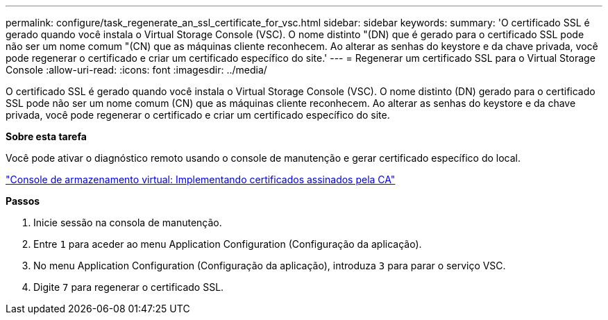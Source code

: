 ---
permalink: configure/task_regenerate_an_ssl_certificate_for_vsc.html 
sidebar: sidebar 
keywords:  
summary: 'O certificado SSL é gerado quando você instala o Virtual Storage Console (VSC). O nome distinto "(DN) que é gerado para o certificado SSL pode não ser um nome comum "(CN) que as máquinas cliente reconhecem. Ao alterar as senhas do keystore e da chave privada, você pode regenerar o certificado e criar um certificado específico do site.' 
---
= Regenerar um certificado SSL para o Virtual Storage Console
:allow-uri-read: 
:icons: font
:imagesdir: ../media/


[role="lead"]
O certificado SSL é gerado quando você instala o Virtual Storage Console (VSC). O nome distinto (DN) gerado para o certificado SSL pode não ser um nome comum (CN) que as máquinas cliente reconhecem. Ao alterar as senhas do keystore e da chave privada, você pode regenerar o certificado e criar um certificado específico do site.

*Sobre esta tarefa*

Você pode ativar o diagnóstico remoto usando o console de manutenção e gerar certificado específico do local.

https://kb.netapp.com/advice_and_troubleshooting/data_storage_software/vsc_and_vasa_provider/virtual_storage_console%3a_implementing_ca_signed_certificates["Console de armazenamento virtual: Implementando certificados assinados pela CA"]

*Passos*

. Inicie sessão na consola de manutenção.
. Entre `1` para aceder ao menu Application Configuration (Configuração da aplicação).
. No menu Application Configuration (Configuração da aplicação), introduza `3` para parar o serviço VSC.
. Digite `7` para regenerar o certificado SSL.

